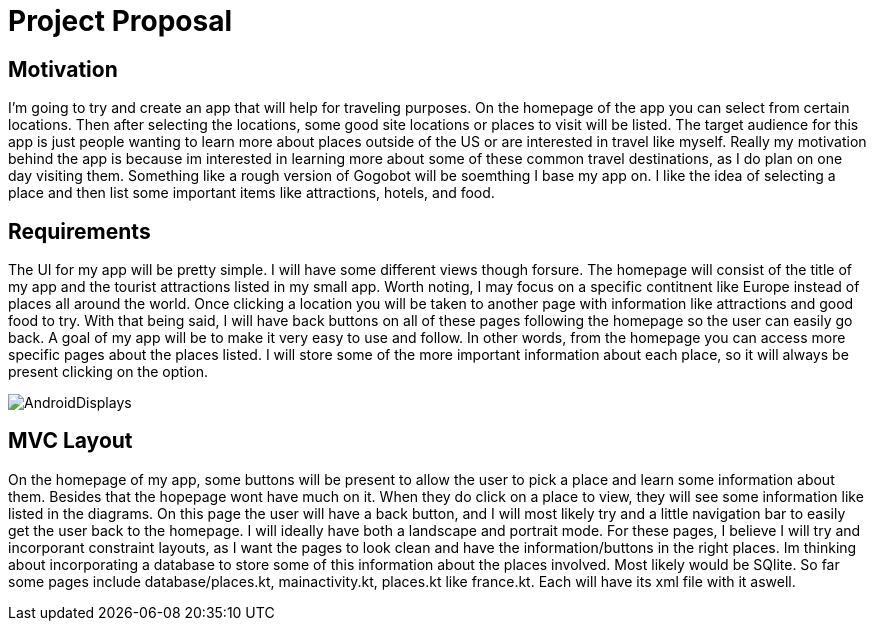 = Project Proposal

== Motivation

I'm going to try and create an app that will help for traveling purposes.  On the homepage of the app you can select from certain locations.  Then after selecting the locations, some good site locations or places to visit will be listed.  The target audience for this app is just people wanting to learn more about places outside of the US or are interested in travel like myself.  Really my motivation behind the app is because im interested in learning more about some of these common travel destinations, as I do plan on one day visiting them.  Something like a rough version of Gogobot will be soemthing I base my app on.  I like the idea of selecting a place and then list some important items like attractions, hotels, and food.    

== Requirements

The UI for my app will be pretty simple.  I will have some different views though forsure.  The homepage will consist of the title of my app and the tourist attractions listed in my small app.  Worth noting, I may focus on a specific contitnent like Europe instead of places all around the world.  Once clicking a location you will be taken to another page with information like attractions and good food to try.  With that being said, I will have back buttons on all of these pages following the homepage so the user can easily go back.  A goal of my app will be to make it very easy to use and follow.  In other words, from the homepage you can access more specific pages about the places listed.  I will store some of the more important information about each place, so it will always be present clicking on the option. 

image::AndroidDisplays.jpg[]

== MVC Layout

On the homepage of my app, some buttons will be present to allow the user to pick a place and learn some information about them.  Besides that the hopepage wont have much on it.  When they do click on a place to view, they will see some information like listed in the diagrams.  On this page the user will have a back button, and I will most likely try and a little navigation bar to easily get the user back to the homepage.  I will ideally have both a landscape and portrait mode.  For these pages, I believe I will try and incorporant constraint layouts, as I want the pages to look clean and have the information/buttons in the right places.  Im thinking about incorporating a database to store some of this information about the places involved.  Most likely would be SQlite.  So far some pages include database/places.kt, mainactivity.kt, places.kt like france.kt.  Each will have its xml file with it aswell.


